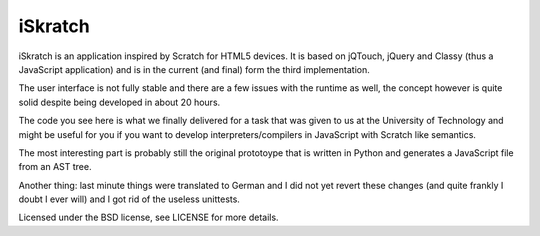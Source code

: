 iSkratch
========

iSkratch is an application inspired by Scratch for HTML5 devices.  It is
based on jQTouch, jQuery and Classy (thus a JavaScript application) and is
in the current (and final) form the third implementation.

The user interface is not fully stable and there are a few issues with the
runtime as well, the concept however is quite solid despite being
developed in about 20 hours.

The code you see here is what we finally delivered for a task that was
given to us at the University of Technology and might be useful for you if
you want to develop interpreters/compilers in JavaScript with Scratch like
semantics.

The most interesting part is probably still the original prototoype that
is written in Python and generates a JavaScript file from an AST tree.

Another thing: last minute things were translated to German and I did not
yet revert these changes (and quite frankly I doubt I ever will) and I got
rid of the useless unittests.

Licensed under the BSD license, see LICENSE for more details.
